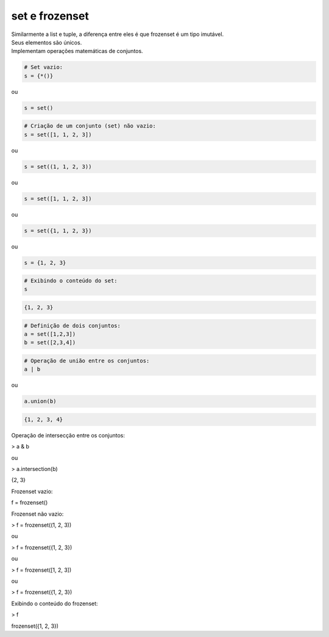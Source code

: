set e frozenset
***************

|    Similarmente a list e tuple, a diferença entre eles é que frozenset é um tipo imutável.
|    Seus elementos são únicos.
|    Implementam operações matemáticas de conjuntos.



.. code-block:: python

    # Set vazio:
    s = {*()}

ou


.. code-block:: python

    s = set()


.. code-block:: python

    # Criação de um conjunto (set) não vazio:
    s = set([1, 1, 2, 3])

ou

.. code-block:: python

    s = set((1, 1, 2, 3))

ou

.. code-block:: python

    s = set([1, 1, 2, 3])

ou

.. code-block:: python

    s = set({1, 1, 2, 3})

ou

.. code-block:: python

    s = {1, 2, 3}

.. code-block:: python

    # Exibindo o conteúdo do set:
    s

.. code-block:: console

    {1, 2, 3}

.. code-block:: python

    # Definição de dois conjuntos:
    a = set([1,2,3])
    b = set([2,3,4])


.. code-block:: python

    # Operação de união entre os conjuntos:
    a | b

ou

.. code-block:: python

    a.union(b)

.. code-block:: console

    {1, 2, 3, 4}



Operação de intersecção entre os conjuntos:

> a & b

ou

> a.intersection(b)

{2, 3}



Frozenset vazio:

f = frozenset()



Frozenset não vazio:

> f = frozenset((1, 2, 3))

ou

> f = frozenset({1, 2, 3})

ou

> f = frozenset([1, 2, 3])

ou

> f = frozenset({1, 2, 3})



Exibindo o conteúdo do frozenset:

> f

frozenset({1, 2, 3})
